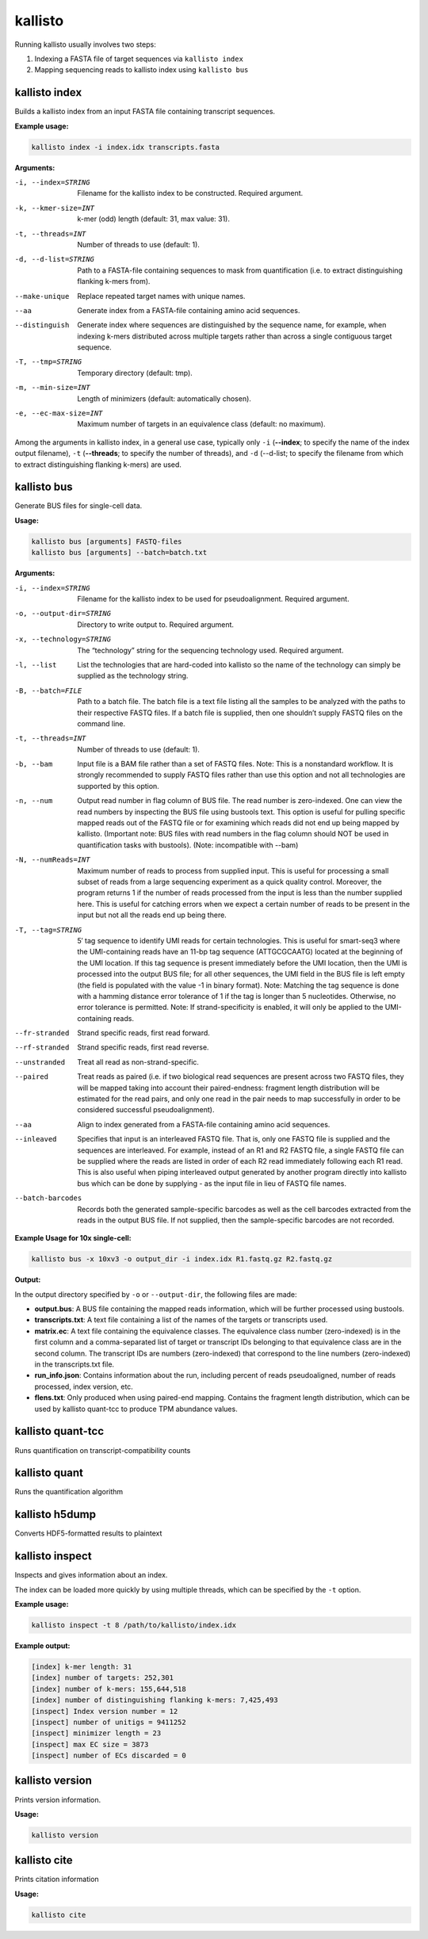 kallisto
=============================

Running kallisto usually involves two steps:

#. Indexing a FASTA file of target sequences via ``kallisto index``
#. Mapping sequencing reads to kallisto index using ``kallisto bus``

.. _kallisto index:

kallisto index         
^^^^^^^^^^^^^^^^^^^^
Builds a kallisto index from an input FASTA file containing transcript sequences.

**Example usage:**


.. code-block:: text

   kallisto index -i index.idx transcripts.fasta



**Arguments:**


-i, --index=STRING  Filename for the kallisto index to be constructed. Required argument.

-k, --kmer-size=INT  k-mer (odd) length (default: 31, max value: 31).

-t, --threads=INT  Number of threads to use (default: 1).

-d, --d-list=STRING  Path to a FASTA-file containing sequences to mask from quantification (i.e. to extract distinguishing flanking k-mers from).

--make-unique  Replace repeated target names with unique names.

--aa  Generate index from a FASTA-file containing amino acid sequences.

--distinguish  Generate index where sequences are distinguished by the sequence name, for example, when indexing k-mers distributed across multiple targets rather than across a single contiguous target sequence.

-T, --tmp=STRING  Temporary directory (default: tmp).

-m, --min-size=INT  Length of minimizers (default: automatically chosen).

-e, --ec-max-size=INT  Maximum number of targets in an equivalence class (default: no maximum).



Among the arguments in kallisto index, in a general use case, typically only ``-i`` (**--index**; to specify the name of the index output filename), ``-t`` (**--threads**; to specify the number of threads), and ``-d`` (--d-list; to specify the filename from which to extract distinguishing flanking k-mers) are used.


kallisto bus           
^^^^^^^^^^^^^^^^^^^^
Generate BUS files for single-cell data.

**Usage:**


.. code-block:: text

   kallisto bus [arguments] FASTQ-files
   kallisto bus [arguments] --batch=batch.txt


**Arguments:**

-i, --index=STRING  Filename for the kallisto index to be used for pseudoalignment. Required argument.

-o, --output-dir=STRING  Directory to write output to. Required argument.

-x, --technology=STRING  The “technology” string for the sequencing technology used. Required argument.

-l, --list  List the technologies that are hard-coded into kallisto so the name of the technology can simply be supplied as the technology string.

-B, --batch=FILE  Path to a batch file. The batch file is a text file listing all the samples to be analyzed with the paths to their respective FASTQ files. If a batch file is supplied, then one shouldn’t supply FASTQ files on the command line.

-t, --threads=INT  Number of threads to use (default: 1).

-b, --bam  Input file is a BAM file rather than a set of FASTQ files. Note: This is a nonstandard workflow. It is strongly recommended to supply FASTQ files rather than use this option and not all technologies are supported by this option.

-n, --num  Output read number in flag column of BUS file. The read number is zero-indexed. One can view the read numbers by inspecting the BUS file using bustools text. This option is useful for pulling specific mapped reads out of the FASTQ file or for examining which reads did not end up being mapped by kallisto. (Important note: BUS files with read numbers in the flag column should NOT be used in quantification tasks with bustools). (Note: incompatible with --bam)

-N, --numReads=INT  Maximum number of reads to process from supplied input. This is useful for processing a small subset of reads from a large sequencing experiment as a quick quality control. Moreover, the program returns 1 if the number of reads processed from the input is less than the number supplied here. This is useful for catching errors when we expect a certain number of reads to be present in the input but not all the reads end up being there.

-T, --tag=STRING  5′ tag sequence to identify UMI reads for certain technologies. This is useful for smart-seq3 where the UMI-containing reads have an 11-bp tag sequence (ATTGCGCAATG) located at the beginning of the UMI location. If this tag sequence is present immediately before the UMI location, then the UMI is processed into the output BUS file; for all other sequences, the UMI field in the BUS file is left empty (the field is populated with the value -1 in binary format). Note: Matching the tag sequence is done with a hamming distance error tolerance of 1 if the tag is longer than 5 nucleotides. Otherwise, no error tolerance is permitted. Note: If strand-specificity is enabled, it will only be applied to the UMI-containing reads.

--fr-stranded  Strand specific reads, first read forward.

--rf-stranded  Strand specific reads, first read reverse.

--unstranded  Treat all read as non-strand-specific.

--paired  Treat reads as paired (i.e. if two biological read sequences are present across two FASTQ files, they will be mapped taking into account their paired-endness: fragment length distribution will be estimated for the read pairs, and only one read in the pair needs to map successfully in order to be considered successful pseudoalignment).

--aa  Align to index generated from a FASTA-file containing amino acid sequences.

--inleaved  Specifies that input is an interleaved FASTQ file. That is, only one FASTQ file is supplied and the sequences are interleaved. For example, instead of an R1 and R2 FASTQ file, a single FASTQ file can be supplied where the reads are listed in order of each R2 read immediately following each R1 read. This is also useful when piping interleaved output generated by another program directly into kallisto bus which can be done by supplying - as the input file in lieu of FASTQ file names.

--batch-barcodes  Records both the generated sample-specific barcodes as well as the cell barcodes extracted from the reads in the output BUS file. If not supplied, then the sample-specific barcodes are not recorded.

**Example Usage for 10x single-cell:**

.. code-block:: text

   kallisto bus -x 10xv3 -o output_dir -i index.idx R1.fastq.gz R2.fastq.gz

**Output:**

In the output directory specified by ``-o`` or ``--output-dir``, the following files are made:

* **output.bus**: A BUS file containing the mapped reads information, which will be further processed using bustools.
* **transcripts.txt**: A text file containing a list of the names of the targets or transcripts used.
* **matrix.ec**: A text file containing the equivalence classes. The equivalence class number (zero-indexed) is in the first column and a comma-separated list of target or transcript IDs belonging to that equivalence class are in the second column. The transcript IDs are numbers (zero-indexed) that correspond to the line numbers (zero-indexed) in the transcripts.txt file.
* **run_info.json**: Contains information about the run, including percent of reads pseudoaligned, number of reads processed, index version, etc.
* **flens.txt**: Only produced when using paired-end mapping. Contains the fragment length distribution, which can be used by kallisto quant-tcc to produce TPM abundance values.



kallisto quant-tcc     
^^^^^^^^^^^^^^^^^^^^
Runs quantification on transcript-compatibility counts

kallisto quant         
^^^^^^^^^^^^^^^^^^^^
Runs the quantification algorithm 

kallisto h5dump        
^^^^^^^^^^^^^^^^^^^^
Converts HDF5-formatted results to plaintext

kallisto inspect       
^^^^^^^^^^^^^^^^^^^^
Inspects and gives information about an index.

The index can be loaded more quickly by using multiple threads, which can be specified by the ``-t`` option.

**Example usage:**

.. code-block:: text

   kallisto inspect -t 8 /path/to/kallisto/index.idx


**Example output:**

.. code-block:: text

  [index] k-mer length: 31
  [index] number of targets: 252,301
  [index] number of k-mers: 155,644,518
  [index] number of distinguishing flanking k-mers: 7,425,493
  [inspect] Index version number = 12
  [inspect] number of unitigs = 9411252
  [inspect] minimizer length = 23
  [inspect] max EC size = 3873
  [inspect] number of ECs discarded = 0


kallisto version       
^^^^^^^^^^^^^^^^^^^^
Prints version information.

**Usage:**


.. code-block:: text

   kallisto version



kallisto cite          
^^^^^^^^^^^^^^^^^^^^
Prints citation information

**Usage:**


.. code-block:: text

   kallisto cite
